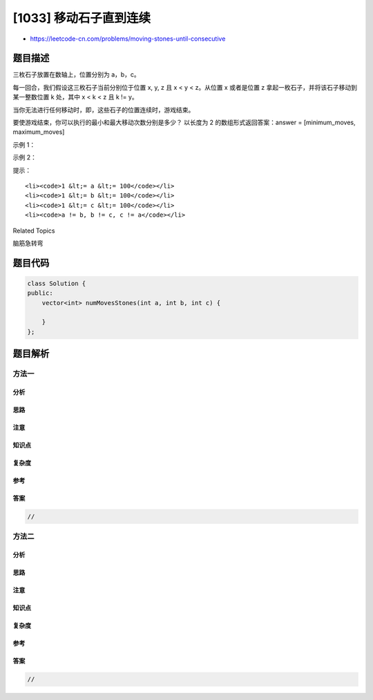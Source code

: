 [1033] 移动石子直到连续
=======================

-  https://leetcode-cn.com/problems/moving-stones-until-consecutive

题目描述
--------

.. raw:: html

   <p>

三枚石子放置在数轴上，位置分别为 a，b，c。

.. raw:: html

   </p>

.. raw:: html

   <p>

每一回合，我们假设这三枚石子当前分别位于位置 x, y, z 且 x < y <
z。从位置 x 或者是位置 z 拿起一枚石子，并将该石子移动到某一整数位置 k
处，其中 x < k < z 且 k != y。

.. raw:: html

   </p>

.. raw:: html

   <p>

当你无法进行任何移动时，即，这些石子的位置连续时，游戏结束。

.. raw:: html

   </p>

.. raw:: html

   <p>

要使游戏结束，你可以执行的最小和最大移动次数分别是多少？ 以长度为 2
的数组形式返回答案：answer = [minimum\_moves, maximum\_moves]

.. raw:: html

   </p>

.. raw:: html

   <p>

 

.. raw:: html

   </p>

.. raw:: html

   <p>

示例 1：

.. raw:: html

   </p>

.. raw:: html

   <pre><strong>输入：</strong>a = 1, b = 2, c = 5
   <strong>输出：</strong>[1, 2]
   <strong>解释：</strong>将石子从 5 移动到 4 再移动到 3，或者我们可以直接将石子移动到 3。
   </pre>

.. raw:: html

   <p>

示例 2：

.. raw:: html

   </p>

.. raw:: html

   <pre><strong>输入：</strong>a = 4, b = 3, c = 2
   <strong>输出：</strong>[0, 0]
   <strong>解释：</strong>我们无法进行任何移动。
   </pre>

.. raw:: html

   <p>

 

.. raw:: html

   </p>

.. raw:: html

   <p>

提示：

.. raw:: html

   </p>

.. raw:: html

   <ol>

::

    <li><code>1 &lt;= a &lt;= 100</code></li>
    <li><code>1 &lt;= b &lt;= 100</code></li>
    <li><code>1 &lt;= c &lt;= 100</code></li>
    <li><code>a != b, b != c, c != a</code></li>

.. raw:: html

   </ol>

.. raw:: html

   <div>

.. raw:: html

   <div>

Related Topics

.. raw:: html

   </div>

.. raw:: html

   <div>

.. raw:: html

   <li>

脑筋急转弯

.. raw:: html

   </li>

.. raw:: html

   </div>

.. raw:: html

   </div>

题目代码
--------

.. code:: cpp

    class Solution {
    public:
        vector<int> numMovesStones(int a, int b, int c) {

        }
    };

题目解析
--------

方法一
~~~~~~

分析
^^^^

思路
^^^^

注意
^^^^

知识点
^^^^^^

复杂度
^^^^^^

参考
^^^^

答案
^^^^

.. code:: cpp

    //

方法二
~~~~~~

分析
^^^^

思路
^^^^

注意
^^^^

知识点
^^^^^^

复杂度
^^^^^^

参考
^^^^

答案
^^^^

.. code:: cpp

    //
